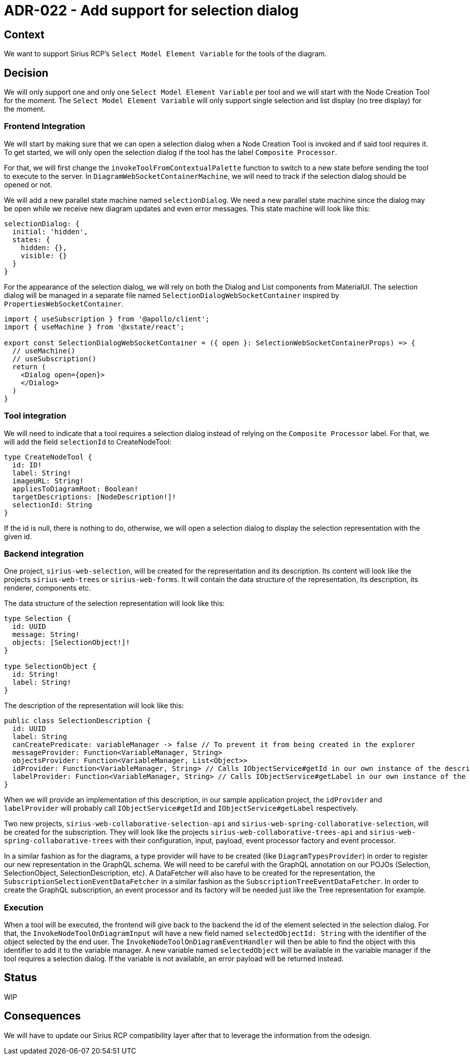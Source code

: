= ADR-022 - Add support for selection dialog

== Context

We want to support Sirius RCP's `Select Model Element Variable` for the tools of the diagram.

== Decision

We will only support one and only one `Select Model Element Variable` per tool and we will start with the Node Creation Tool for the moment.
The `Select Model Element Variable` will only support single selection and list display (no tree display) for the moment.

=== Frontend Integration

We will start by making sure that we can open a selection dialog when a Node Creation Tool is invoked and if said tool requires it.
To get started, we will only open the selection dialog if the tool has the label `Composite Processor`.

For that, we will first change the `invokeToolFromContextualPalette` function to switch to a new state before sending the tool to execute to the server.
In `DiagramWebSocketContainerMachine`, we will need to track if the selection dialog should be opened or not.

We will add a new parallel state machine named `selectionDialog`.
We need a new parallel state machine since the dialog may be open while we receive new diagram updates and even error messages.
This state machine will look like this:

```
selectionDialog: {
  initial: 'hidden',
  states: {
    hidden: {},
    visible: {}
  }
}
```

For the appearance of the selection dialog, we will rely on both the Dialog and List components from MaterialUI.
The selection dialog will be managed in a separate file named `SelectionDialogWebSocketContainer` inspired by `PropertiesWebSocketContainer`.

```
import { useSubscription } from '@apollo/client';
import { useMachine } from '@xstate/react';

export const SelectionDialogWebSocketContainer = ({ open }: SelectionWebSocketContainerProps) => {
  // useMachine()
  // useSubscription()
  return (
    <Dialog open={open}>
    </Dialog>
  )
}
```

=== Tool integration

We will need to indicate that a tool requires a selection dialog instead of relying on the `Composite Processor` label.
For that, we will add the field `selectionId` to CreateNodeTool:

```
type CreateNodeTool {
  id: ID!
  label: String!
  imageURL: String!
  appliesToDiagramRoot: Boolean!
  targetDescriptions: [NodeDescription!]!
  selectionId: String
}
```

If the id is null, there is nothing to do, otherwise, we will open a selection dialog to display the selection representation with the given id.


=== Backend integration

One project, `sirius-web-selection`, will be created for the representation and its description.
Its content will look like the projects `sirius-web-trees` or `sirius-web-forms`.
It will contain the data structure of the representation, its description, its renderer, components etc.

The data structure of the selection representation will look like this:

```
type Selection {
  id: UUID
  message: String!
  objects: [SelectionObject!]!
}

type SelectionObject {
  id: String!
  label: String!
}
```

The description of the representation will look like this:

```
public class SelectionDescription {
  id: UUID
  label: String
  canCreatePredicate: variableManager -> false // To prevent it from being created in the explorer
  messageProvider: Function<VariableManager, String>
  objectsProvider: Function<VariableManager, List<Object>>
  idProvider: Function<VariableManager, String> // Calls IObjectService#getId in our own instance of the description
  labelProvider: Function<VariableManager, String> // Calls IObjectService#getLabel in our own instance of the description
}
```

When we will provide an implementation of this description, in our sample application project, the `idProvider` and `labelProvider` will probably call `IObjectService#getId` and `IObjectService#getLabel` respectively.

Two new projects, `sirius-web-collaborative-selection-api` and `sirius-web-spring-collaborative-selection`, will be created for the subscription.
They will look like the projects `sirius-web-collaborative-trees-api` and `sirius-web-spring-collaborative-trees` with their configuration, input, payload, event processor factory and event processor.

In a similar fashion as for the diagrams, a type provider will have to be created (like `DiagramTypesProvider`) in order to register our new representation in the GraphQL schema.
We will need to be careful with the GraphQL annotation on our POJOs (Selection, SelectionObject, SelectionDescription, etc).
A DataFetcher will also have to be created for the representation, the `SubscriptionSelectionEventDataFetcher` in a similar fashion as the `SubscriptionTreeEventDataFetcher`.
In order to create the GraphQL subscription, an event processor and its factory will be needed just like the Tree representation for example.


=== Execution

When a tool will be executed, the frontend will give back to the backend the id of the element selected in the selection dialog.
For that, the `InvokeNodeToolOnDiagramInput` will have a new field named `selectedObjectId: String` with the identifier of the object selected by the end user.
The `InvokeNodeToolOnDiagramEventHandler` will then be able to find the object with this identifier to add it to the variable manager.
A new variable named `selectedObject` will be available in the variable manager if the tool requires a selection dialog.
If the variable is not available, an error payload will be returned instead.

== Status

WIP

== Consequences

We will have to update our Sirius RCP compatibility layer after that to leverage the information from the odesign.